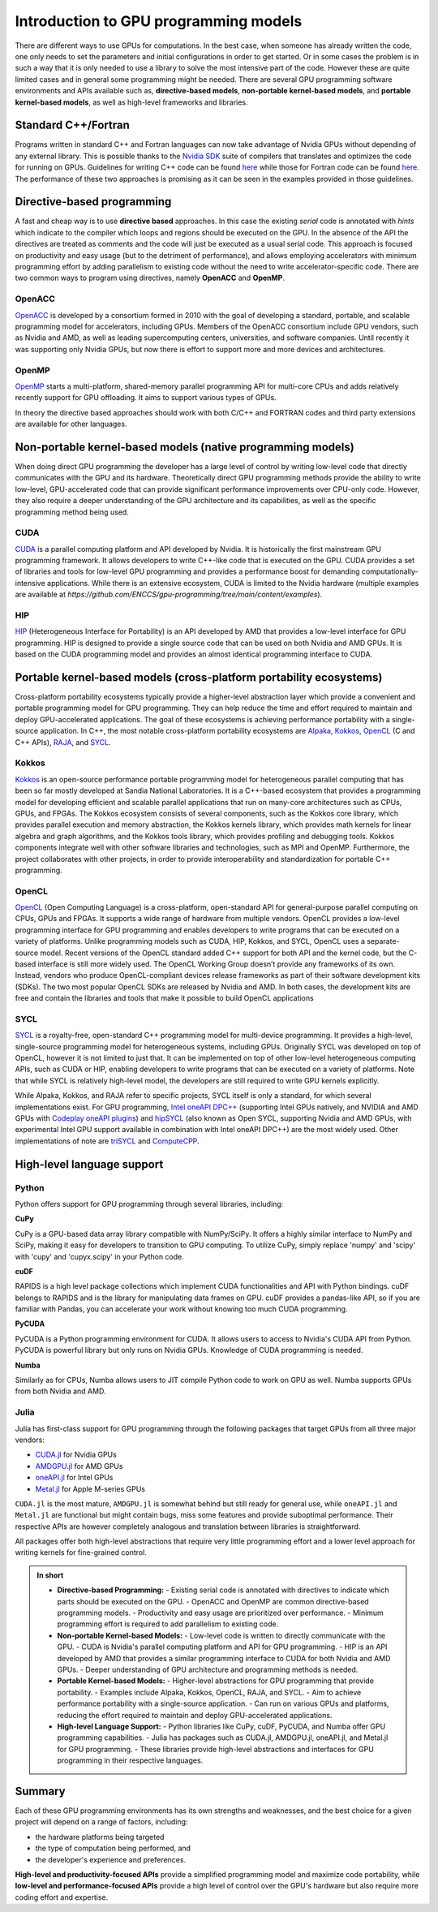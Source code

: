 .. _intro-to-gpu-prog-models:

Introduction to GPU programming models
======================================

.. questions::

   - What are the key differences between different GPU programming approaches?
   - How should I choose which framework to use for my project?

.. objectives::

   - Understand the  basic ideas in different GPU programming frameworks
   - Perform a quick cost-benefit analysis in the context of own code projects

.. instructor-note::

   - 20 min teaching
   - 0 min exercises

There are different ways to use GPUs for computations. In the best case, when someone has already written the code, one only needs to set the parameters and initial configurations in order to get started. Or in some cases the problem is in such a way that it is only needed to use a library to solve the most intensive part of the code. 
However these are quite limited cases and in general some programming might be needed. There are several GPU programming software environments and APIs available such as, **directive-based models**, **non-portable kernel-based models**, and **portable kernel-based models**, as well as high-level frameworks and libraries.

Standard C++/Fortran
--------------------

Programs written in standard C++ and Fortran languages can now take advantage of Nvidia GPUs without
depending of any external library. This is possible thanks to the `Nvidia SDK <https://developer.nvidia.com/hpc-sdk>`__
suite of compilers that translates and optimizes the code for running on GPUs. Guidelines for writing C++ code
can be found `here <https://developer.nvidia.com/blog/accelerating-standard-c-with-gpus-using-stdpar/>`__ while
those for Fortran code can be found `here <https://developer.nvidia.com/blog/accelerating-fortran-do-concurrent-with-gpus-and-the-nvidia-hpc-sdk/>`__.
The performance of these two approaches is promising as it can be seen in the examples provided in those
guidelines.

Directive-based programming
---------------------------

A fast and cheap way is to use **directive based** approaches. In this case the existing *serial* code is annotated with *hints* which indicate to the compiler which loops and regions should be executed on the GPU. In the absence of the API the directives are treated as comments and the code will just be executed as a usual serial code. This approach is focused on productivity and easy usage (but to the detriment of performance), and allows employing accelerators with minimum programming effort by adding parallelism to existing code without the need to write accelerator-specific code. There are two common ways to program using directives, namely **OpenACC** and **OpenMP**.


OpenACC
~~~~~~~~

`OpenACC <https://www.openacc.org/>`_ is developed by a consortium formed in 2010 with the goal of developing a standard, portable, and scalable programming model for accelerators, including GPUs. Members of the OpenACC consortium include GPU vendors, such as Nvidia and AMD, as well as leading supercomputing centers, universities, and software companies. Until recently it was supporting only Nvidia GPUs, but now there is effort to support more and more devices and architectures.

OpenMP
~~~~~~~

`OpenMP <https://www.openmp.org/>`_ starts a multi-platform, shared-memory parallel programming API for multi-core CPUs and adds relatively recently support for GPU offloading. It aims to support various types of GPUs. 

In theory the directive based approaches should work with both C/C++ and FORTRAN codes and third party extensions are available for other languages. 

Non-portable kernel-based models (native programming models)
------------------------------------------------------------

When doing direct GPU programming the developer has a large level of control by writing low-level code that directly communicates with the GPU and its hardware. Theoretically direct GPU programming methods provide the ability to write low-level, GPU-accelerated code that can provide significant performance improvements over CPU-only code. However, they also require a deeper understanding of the GPU architecture and its capabilities, as well as the specific programming method being used.

CUDA
~~~~

`CUDA <https://developer.nvidia.com/cuda-toolkit>`_ is a parallel computing platform and API developed by Nvidia. It is historically the first mainstream GPU programming framework. It allows developers to write C++-like code that is executed on the GPU. CUDA provides a set of libraries and tools for low-level GPU programming and provides a performance boost for demanding computationally-intensive applications. While there is an extensive ecosystem, CUDA is limited to the Nvidia hardware (multiple examples are available at `https://github.com/ENCCS/gpu-programming/tree/main/content/examples`).

HIP
~~~

`HIP <https://github.com/ROCm-Developer-Tools/HIP>`_ (Heterogeneous Interface for Portability) is an API developed by AMD that provides a low-level interface for GPU programming. HIP is designed to provide a single source code that can be used on both Nvidia and AMD GPUs. It is based on the CUDA programming model and provides an almost identical programming interface to CUDA.


Portable kernel-based models (cross-platform portability ecosystems)
--------------------------------------------------------------------

Cross-platform portability ecosystems typically provide a higher-level abstraction layer which provide a convenient and portable programming model for GPU programming. They can help reduce the time and effort required to maintain and deploy GPU-accelerated applications. The goal of these ecosystems is achieving performance portability with a single-source application. In C++, the most notable cross-platform portability ecosystems are `Alpaka <https://alpaka.readthedocs.io/>`_, `Kokkos <https://github.com/kokkos/kokkos>`_, `OpenCL <https://www.khronos.org/opencl/>`_ (C and C++ APIs), `RAJA <https://github.com/LLNL/RAJA>`_, and `SYCL <https://www.khronos.org/sycl/>`_.

Kokkos
~~~~~~

`Kokkos <https://github.com/kokkos/kokkos>`_ is an open-source performance portable programming model for heterogeneous parallel computing that has been so far mostly developed at Sandia National Laboratories. It is a C++-based ecosystem that provides a programming model for developing efficient and scalable parallel applications that run on many-core architectures such as CPUs, GPUs, and FPGAs. The Kokkos ecosystem consists of several components, such as the Kokkos core library, which provides parallel execution and memory abstraction, the Kokkos kernels library, which provides math kernels for linear algebra and graph algorithms, and the Kokkos tools library, which provides profiling and debugging tools. Kokkos components integrate well with other software libraries and technologies, such as MPI and OpenMP. Furthermore, the project collaborates with other projects, in order to provide interoperability and standardization for portable C++ programming.


OpenCL
~~~~~~

`OpenCL <https://www.khronos.org/opencl/>`_ (Open Computing Language) is a cross-platform, open-standard API for general-purpose parallel computing on CPUs, GPUs and FPGAs. It supports a wide range of hardware from multiple vendors. OpenCL provides a low-level programming interface for GPU programming and enables developers to write programs that can be executed on a variety of platforms. Unlike programming models such as CUDA, HIP, Kokkos, and SYCL, OpenCL uses a separate-source model. Recent versions of the OpenCL standard added C++ support for both API and the kernel code, but the C-based interface is still more widely used. 
The OpenCL Working Group doesn’t provide any frameworks of its own. Instead, vendors who produce OpenCL-compliant devices release frameworks as part of their software development kits (SDKs). The two most popular OpenCL SDKs are released by Nvidia and AMD. In both cases, the development kits are free and contain the libraries and tools that make it possible to build OpenCL applications

SYCL
~~~~

`SYCL <https://www.khronos.org/sycl/>`_ is a royalty-free, open-standard C++ programming model for multi-device programming. It provides a high-level, single-source programming model for heterogeneous systems, including GPUs. Originally SYCL was developed on top of OpenCL, however it is not limited to just that. It can be implemented on top of other low-level heterogeneous computing APIs, such as CUDA or HIP, enabling developers to write programs that can be executed on a variety of platforms. Note that while SYCL is relatively high-level model, the developers are still required to write GPU kernels explicitly.

While Alpaka, Kokkos, and RAJA refer to specific projects, SYCL itself is only a standard, for which several implementations exist. For GPU programming, `Intel oneAPI DPC++ <https://www.intel.com/content/www/us/en/developer/tools/oneapi/dpc-compiler.html>`_ (supporting Intel GPUs natively, and NVIDIA and AMD GPUs with `Codeplay oneAPI plugins <https://codeplay.com/solutions/oneapi/>`_) and `hipSYCL <https://github.com/OpenSYCL/OpenSYCL>`_ (also known as Open SYCL, supporting Nvidia and AMD GPUs, with experimental Intel GPU support available in combination with Intel oneAPI DPC++) are the most widely used. Other implementations of note are `triSYCL <https://github.com/triSYCL/triSYCL>`_ and `ComputeCPP <https://developer.codeplay.com/products/computecpp/ce/home/>`_.


High-level language support
---------------------------


Python
~~~~~~

Python offers support for GPU programming through several libraries, including:

**CuPy**

CuPy is a GPU-based data array library compatible with NumPy/SciPy. It offers a highly 
similar interface to NumPy and SciPy, making it easy for developers to transition to GPU computing. 
To utilize CuPy, simply replace 'numpy' and 'scipy' with 'cupy' and 'cupyx.scipy' in your Python code. 

**cuDF**

RAPIDS is a high level package collections which implement CUDA functionalities and API with 
Python bindings. cuDF belongs to RAPIDS and is the library for manipulating data frames on GPU. 
cuDF provides a pandas-like API, so if you are familiar with Pandas, you can accelerate your work 
without knowing too much CUDA programming.

**PyCUDA**

PyCUDA is a Python programming environment for CUDA. It allows users to access to Nvidia's CUDA API from Python. 
PyCUDA is powerful library but only runs on Nvidia GPUs. Knowledge of CUDA programming is needed.

**Numba**

Similarly as for CPUs, Numba allows users to JIT compile Python code to work on GPU as well. 
Numba supports GPUs from both Nvidia and AMD.

Julia
~~~~~

Julia has first-class support for GPU programming through the following
packages that target GPUs from all three major vendors:

- `CUDA.jl <https://cuda.juliagpu.org/stable/>`_ for Nvidia GPUs
- `AMDGPU.jl <https://amdgpu.juliagpu.org/stable/>`_ for AMD GPUs
- `oneAPI.jl <https://github.com/JuliaGPU/oneAPI.jl>`_ for Intel GPUs
- `Metal.jl <https://github.com/JuliaGPU/Metal.jl>`_ for Apple M-series GPUs

``CUDA.jl`` is the most mature, ``AMDGPU.jl`` is somewhat behind but still
ready for general use, while ``oneAPI.jl`` and ``Metal.jl`` are functional but might
contain bugs, miss some features and provide suboptimal performance.
Their respective APIs are however completely analogous
and translation between libraries is straightforward.

All packages offer both high-level abstractions that require
very little programming effort and a lower level approach for writing kernels
for fine-grained control.

.. admonition:: In short
   :class: dropdown
   
   - **Directive-based Programming:**
     - Existing serial code is annotated with directives to indicate which parts should be executed on the GPU.
     - OpenACC and OpenMP are common directive-based programming models.
     - Productivity and easy usage are prioritized over performance.
     - Minimum programming effort is required to add parallelism to existing code.

   - **Non-portable Kernel-based Models:**
     - Low-level code is written to directly communicate with the GPU.
     - CUDA is Nvidia's parallel computing platform and API for GPU programming.
     - HIP is an API developed by AMD that provides a similar programming interface to CUDA for both Nvidia and AMD GPUs.
     - Deeper understanding of GPU architecture and programming methods is needed.

   - **Portable Kernel-based Models:**
     - Higher-level abstractions for GPU programming that provide portability.
     - Examples include Alpaka, Kokkos, OpenCL, RAJA, and SYCL.
     - Aim to achieve performance portability with a single-source application.
     - Can run on various GPUs and platforms, reducing the effort required to maintain and deploy GPU-accelerated applications.

   - **High-level Language Support:**
     - Python libraries like CuPy, cuDF, PyCUDA, and Numba offer GPU programming capabilities.
     - Julia has packages such as CUDA.jl, AMDGPU.jl, oneAPI.jl, and Metal.jl for GPU programming.
     - These libraries provide high-level abstractions and interfaces for GPU programming in their respective languages.



Summary
-------

Each of these GPU programming environments has its own strengths and weaknesses, 
and the best choice for a given project will depend on a range of factors, including: 

- the hardware platforms being targeted 
- the type of computation being performed, and
- the developer's experience and preferences. 
 
**High-level and productivity-focused APIs** provide a simplified programming model and maximize code portability, 
while **low-level and performance-focused APIs** provide a high level of control over the GPU's hardware but also 
require more coding effort and expertise.




.. keypoints::

   - GPU programming approaches can be split into 1) directive-based, 2) non-portable kernel-based, 3) portable kernel-based, and 4) high-level language support.
   - There are multiple frameworks available for each approach, each with pros and cons. 

